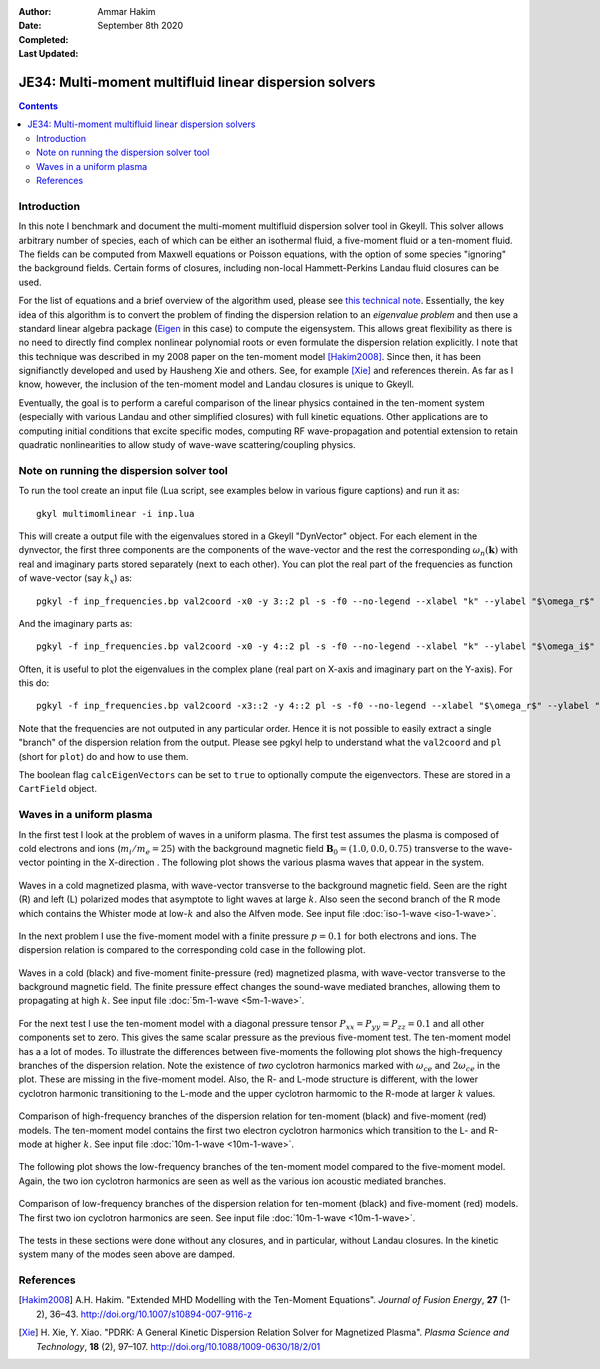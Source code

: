 :Author: Ammar Hakim
:Date: September 8th 2020
:Completed: 
:Last Updated:

JE34: Multi-moment multifluid linear dispersion solvers
=======================================================

.. contents::

Introduction
------------

In this note I benchmark and document the multi-moment multifluid
dispersion solver tool in Gkeyll. This solver allows arbitrary number
of species, each of which can be either an isothermal fluid, a
five-moment fluid or a ten-moment fluid. The fields can be computed
from Maxwell equations or Poisson equations, with the option of some
species "ignoring" the background fields. Certain forms of closures,
including non-local Hammett-Perkins Landau fluid closures can be used.

For the list of equations and a brief overview of the algorithm used,
please see `this technical note
<../../_static/files/gkyl-mom-lin.pdf>`_. Essentially, the key idea of
this algorithm is to convert the problem of finding the dispersion
relation to an *eigenvalue problem* and then use a standard linear
algebra package (`Eigen
<http://eigen.tuxfamily.org/index.php?title=Main_Page>`_ in this case)
to compute the eigensystem. This allows great flexibility as there is
no need to directly find complex nonlinear polynomial roots or even
formulate the dispersion relation explicitly. I note that this
technique was described in my 2008 paper on the ten-moment model
[Hakim2008]_. Since then, it has been signifianctly developed and used
by Hausheng Xie and others. See, for example [Xie]_ and references
therein. As far as I know, however, the inclusion of the ten-moment
model and Landau closures is unique to Gkeyll.

Eventually, the goal is to perform a careful comparison of the linear
physics contained in the ten-moment system (especially with various
Landau and other simplified closures) with full kinetic
equations. Other applications are to computing initial conditions that
excite specific modes, computing RF wave-propagation and potential
extension to retain quadratic nonlinearities to allow study of
wave-wave scattering/coupling physics.

Note on running the dispersion solver tool
------------------------------------------

To run the tool create an input file (Lua script, see examples below
in various figure captions) and run it as::

  gkyl multimomlinear -i inp.lua

This will create a output file with the eigenvalues stored in a Gkeyll
"DynVector" object. For each element in the dynvector, the first three
components are the components of the wave-vector and the rest the
corresponding :math:`\omega_n(\mathbf{k})` with real and imaginary
parts stored separately (next to each other). You can plot the real
part of the frequencies as function of wave-vector (say :math:`k_x`)
as::

  pgkyl -f inp_frequencies.bp val2coord -x0 -y 3::2 pl -s -f0 --no-legend --xlabel "k" --ylabel "$\omega_r$"

And the imaginary parts as::

  pgkyl -f inp_frequencies.bp val2coord -x0 -y 4::2 pl -s -f0 --no-legend --xlabel "k" --ylabel "$\omega_i$"

Often, it is useful to plot the eigenvalues in the complex plane (real
part on X-axis and imaginary part on the Y-axis). For this do::

  pgkyl -f inp_frequencies.bp val2coord -x3::2 -y 4::2 pl -s -f0 --no-legend --xlabel "$\omega_r$" --ylabel "$\omega_i$"  

Note that the frequencies are not outputed in any particular
order. Hence it is not possible to easily extract a single "branch" of
the dispersion relation from the output. Please see pgkyl help to
understand what the ``val2coord`` and ``pl`` (short for ``plot``) do
and how to use them.

The boolean flag ``calcEigenVectors`` can be set to ``true`` to
optionally compute the eigenvectors. These are stored in a
``CartField`` object.

Waves in a uniform plasma
-------------------------

In the first test I look at the problem of waves in a uniform
plasma. The first test assumes the plasma is composed of cold
electrons and ions (:math:`m_i/m_e = 25`) with the background magnetic
field :math:`\mathbf{B}_0 = (1.0, 0.0, 0.75)` transverse to the
wave-vector pointing in the X-direction . The following plot shows the
various plasma waves that appear in the system.

.. figure:: iso-cold-waves.png
  :width: 100%
  :align: center

  Waves in a cold magnetized plasma, with wave-vector transverse to
  the background magnetic field. Seen are the right (R) and left (L)
  polarized modes that asymptote to light waves at large
  :math:`k`. Also seen the second branch of the R mode which contains
  the Whister mode at low-:math:`k` and also the Alfven mode. See
  input file :doc:`iso-1-wave <iso-1-wave>`.

In the next problem I use the five-moment model with a finite pressure
:math:`p = 0.1` for both electrons and ions. The dispersion relation
is compared to the corresponding cold case in the following plot.

.. figure:: iso-5m-cmp-cold.png
  :width: 100%
  :align: center

  Waves in a cold (black) and five-moment finite-pressure (red)
  magnetized plasma, with wave-vector transverse to the background
  magnetic field. The finite pressure effect changes the sound-wave
  mediated branches, allowing them to propagating at high :math:`k`.
  See input file :doc:`5m-1-wave <5m-1-wave>`.

For the next test I use the ten-moment model with a diagonal pressure
tensor :math:`P_{xx} = P_{yy} = P_{zz} = 0.1` and all other components
set to zero. This gives the same scalar pressure as the previous
five-moment test. The ten-moment model has a a lot of modes. To
illustrate the differences between five-moments the following plot
shows the high-frequency branches of the dispersion relation. Note the
existence of *two* cyclotron harmonics marked with :math:`\omega_{ce}`
and :math:`2 \omega_{ce}` in the plot. These are missing in the
five-moment model. Also, the R- and L-mode structure is different,
with the lower cyclotron harmonic transitioning to the L-mode and the
upper cyclotron harmomic to the R-mode at larger :math:`k` values.

.. figure:: 10m-5m-cmp-elc.png
  :width: 100%
  :align: center

  Comparison of high-frequency branches of the dispersion relation for
  ten-moment (black) and five-moment (red) models. The ten-moment
  model contains the first two electron cyclotron harmonics which
  transition to the L- and R-mode at higher :math:`k`. See input file
  :doc:`10m-1-wave <10m-1-wave>`.

The following plot shows the low-frequency branches of the ten-moment
model compared to the five-moment model. Again, the two ion cyclotron
harmonics are seen as well as the various ion acoustic mediated
branches.

.. figure:: 10m-5m-cmp-ion.png
  :width: 100%
  :align: center

  Comparison of low-frequency branches of the dispersion relation for
  ten-moment (black) and five-moment (red) models. The first two ion
  cyclotron harmonics are seen. See input file :doc:`10m-1-wave
  <10m-1-wave>`.

The tests in these sections were done without any closures, and in
particular, without Landau closures. In the kinetic system many of the
modes seen above are damped.
  
References
----------

.. [Hakim2008] A.H. Hakim. "Extended MHD Modelling with the Ten-Moment
    Equations". *Journal of Fusion Energy*, **27** (1-2),
    36–43. http://doi.org/10.1007/s10894-007-9116-z

.. [Xie] H. Xie, Y. Xiao. "PDRK: A General Kinetic Dispersion Relation
    Solver for Magnetized Plasma". *Plasma Science and Technology*,
    **18** (2), 97–107. http://doi.org/10.1088/1009-0630/18/2/01
